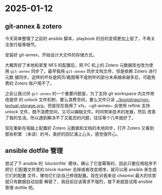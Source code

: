 * 2025-01-12

** git-annex & zotero

今天简单整理了之前的 ansible 脚本，playbook 的目的变得更加上层了，不再关注发行版等细节。

安装好 git-annex，开始设计大文件的存储方式。

大概弄好了本地和家里 NFS 的配置后，把 PC 机上的 Zotero 元数据库也改为使用
~git-annex~ 同步了。最早我用 ~git-annex~ 同步文档文件，但是依赖 Zotero 进行元数
据同步。这样的坏处是网页/截图等不是附件的部分未来越来越多后，可能免费的 Zotero
账户用不了。

之前让我讨厌 ~git-annex~ 的一个重要问题是，为了支持 git workspace 内文件修改提供
的 unlock 文件机制，要么浪费空间，要么文件只读
[[../bootstrap/non-textual-storage.org]]。但是现在我用了 xfs，~git-annex~ 会使用
reflink 支持 unlock 文件，既不浪费空间，又可以编辑文件。时间带来技术的发展，然后
改善了我的生活。所以遇到解决不了又能忍的问题，往往等个几年就好了。

现在重新在电脑上配置好 Zotero 元数据和文档的本地同步，打开 Zotero 又看到那些积累
（未读）的书，美好的回忆涌上心头，感觉很开心。

** ansible dotfile 管理

尝试了下 ansible 的 `blockinfile` 模块，确认了它是幂等的，因此只要应用程序不把它
们配置文件里的 block marker 去掉或者改变顺序，就可以用 ansible 来生成它们的配置
文件，哪怕它们会自己修改配置。现在对我来说 chezmoi 最大的优势就只有数据自动加密
解密了，我目前应该需求不强烈，接下来就尝试用 ansible 管理 dotfile 吧。
